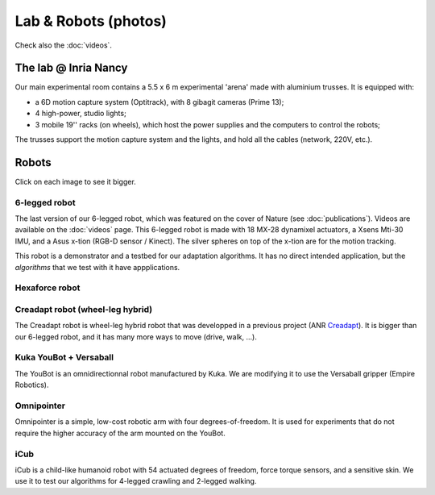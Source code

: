 Lab & Robots (photos)
=====================

Check also the :doc:`videos`.


The lab @ Inria Nancy
----------------------

.. image:: pics/low_res/c104_full.jpg
  :alt: room C104 (experimental room)
  :target: _static/mid_res/c104_full.jpg
  :align: center


.. image:: pics/low_res/optitrack.jpg
  :alt: optitrack system
  :target: _static/mid_res/optitrack.jpg
  :align: center


Our main experimental room contains a 5.5 x 6 m experimental 'arena' made with aluminium trusses. It is equipped with:

- a 6D motion capture system (Optitrack), with 8 gibagit cameras (Prime 13);
- 4 high-power, studio lights;
- 3 mobile 19'' racks (on wheels), which host the power supplies and the computers to control the robots;

The trusses support the motion capture system and the lights, and hold all the cables (network, 220V, etc.).


Robots
--------
Click on each image to see it bigger.

6-legged robot
^^^^^^^^^^^^^^

.. image:: pics/low_res/hexapod.jpg
   :alt: 6-legged robot
   :target: _static/mid_res/hexapod.jpg
   :align: center

.. image:: pics/low_res/hexapod_arena.jpg
  :alt: 6-legged robot
  :target: _static/mid_res/hexapod_arena.jpg
  :align: center

The last version of our 6-legged robot, which was featured on the cover of Nature (see :doc:`publications`). Videos are available on the :doc:`videos` page. This 6-legged robot is made with 18 MX-28 dynamixel actuators, a Xsens Mti-30 IMU, and a Asus x-tion (RGB-D sensor / Kinect). The silver spheres on top of the x-tion are for the motion tracking.

This robot is a demonstrator and a testbed for our adaptation algorithms. It has no direct intended application, but the *algorithms* that we test with it have appplications.

Hexaforce robot
^^^^^^^^^^^^^^^

.. image:: pics/low_res/hexaforce_aggressive.jpg
  :alt: 6-legged robot
  :target: _static/high_res/hexaforce_aggressive.jpg
  :align: center


Creadapt robot (wheel-leg hybrid)
^^^^^^^^^^^^^^^^^^^^^^^^^^^^^^^^^

.. image:: pics/low_res/other_robots.jpg
   :alt: 6-legged robot
   :target: _static/mid_res/other_robots.jpg
   :align: center

.. image:: pics/low_res/creadapt_body2.jpg
  :alt: 6-legged robot
  :target: _static/mid_res/creadapt_body2.jpg
  :align: center

.. image:: pics/low_res/creadapt_isir.jpg
  :alt: 6-legged robot
  :target: _static/mid_res/creadapt_isir.jpg
  :align: center

The Creadapt robot is wheel-leg hybrid robot that was developped in a previous project (ANR `Creadapt <https://members.loria.fr/JBMouret/creadapt.html>`_). It is bigger than our 6-legged robot, and it has many more ways to move (drive, walk, ...).

Kuka YouBot + Versaball
^^^^^^^^^^^^^^^^^^^^^^^^^


.. image:: pics/low_res/omnigrasper.jpg
  :alt: Omnigrasper
  :target: _static/mid_res/omnigrasper.jpg
  :align: center

The YouBot is an omnidirectionnal robot manufactured by Kuka. We are modifying it to use the Versaball gripper (Empire Robotics).

Omnipointer
^^^^^^^^^^^

.. image:: pics/low_res/omnipointer_alone.jpg
  :alt: simple 4-dof robotic arm
  :target: _static/high_res/omnipointer_alone.jpg
  :align: center

Omnipointer is a simple, low-cost robotic arm with four degrees-of-freedom. It is used for experiments that do not require the higher accuracy of the arm mounted on the YouBot.

iCub
^^^^^

.. image:: pics/icubcrawl.jpg
  :alt: icub
  :align: center

iCub is a child-like humanoid robot with 54 actuated degrees of freedom, force torque sensors, and a sensitive skin. We use it to test our algorithms for 4-legged crawling and 2-legged walking.
